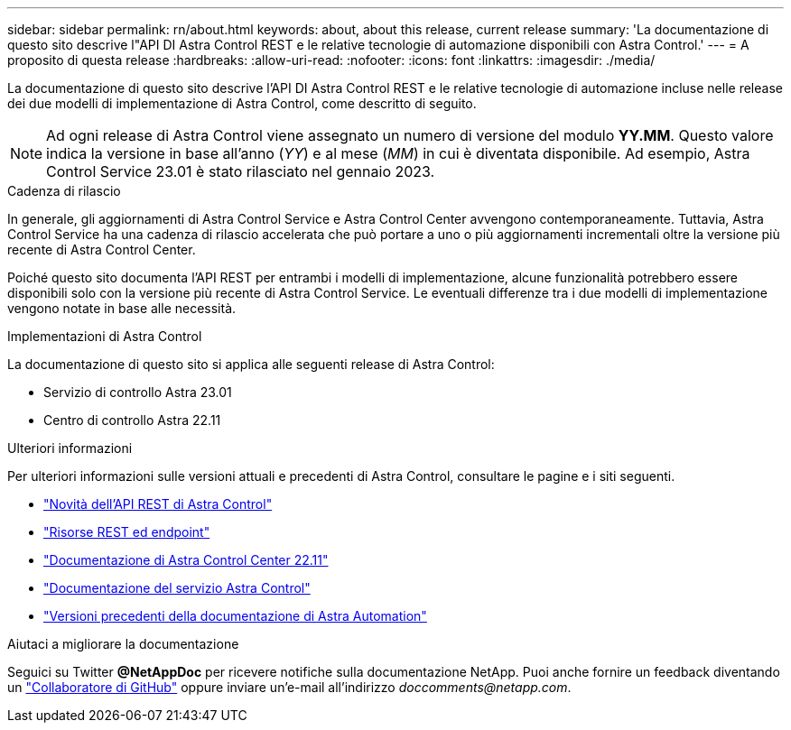 ---
sidebar: sidebar 
permalink: rn/about.html 
keywords: about, about this release, current release 
summary: 'La documentazione di questo sito descrive l"API DI Astra Control REST e le relative tecnologie di automazione disponibili con Astra Control.' 
---
= A proposito di questa release
:hardbreaks:
:allow-uri-read: 
:nofooter: 
:icons: font
:linkattrs: 
:imagesdir: ./media/


[role="lead"]
La documentazione di questo sito descrive l'API DI Astra Control REST e le relative tecnologie di automazione incluse nelle release dei due modelli di implementazione di Astra Control, come descritto di seguito.


NOTE: Ad ogni release di Astra Control viene assegnato un numero di versione del modulo *YY.MM*. Questo valore indica la versione in base all'anno (_YY_) e al mese (_MM_) in cui è diventata disponibile. Ad esempio, Astra Control Service 23.01 è stato rilasciato nel gennaio 2023.

.Cadenza di rilascio
In generale, gli aggiornamenti di Astra Control Service e Astra Control Center avvengono contemporaneamente. Tuttavia, Astra Control Service ha una cadenza di rilascio accelerata che può portare a uno o più aggiornamenti incrementali oltre la versione più recente di Astra Control Center.

Poiché questo sito documenta l'API REST per entrambi i modelli di implementazione, alcune funzionalità potrebbero essere disponibili solo con la versione più recente di Astra Control Service. Le eventuali differenze tra i due modelli di implementazione vengono notate in base alle necessità.

.Implementazioni di Astra Control
La documentazione di questo sito si applica alle seguenti release di Astra Control:

* Servizio di controllo Astra 23.01
* Centro di controllo Astra 22.11


.Ulteriori informazioni
Per ulteriori informazioni sulle versioni attuali e precedenti di Astra Control, consultare le pagine e i siti seguenti.

* link:../rn/whats_new.html["Novità dell'API REST di Astra Control"]
* link:../endpoints/resources.html["Risorse REST ed endpoint"]
* https://docs.netapp.com/us-en/astra-control-center-2211/["Documentazione di Astra Control Center 22.11"^]
* https://docs.netapp.com/us-en/astra-control-service/["Documentazione del servizio Astra Control"^]
* link:../aa-earlier-versions.html["Versioni precedenti della documentazione di Astra Automation"]


.Aiutaci a migliorare la documentazione
Seguici su Twitter *@NetAppDoc* per ricevere notifiche sulla documentazione NetApp. Puoi anche fornire un feedback diventando un link:https://docs.netapp.com/us-en/contribute/["Collaboratore di GitHub"^] oppure inviare un'e-mail all'indirizzo _doccomments@netapp.com_.
